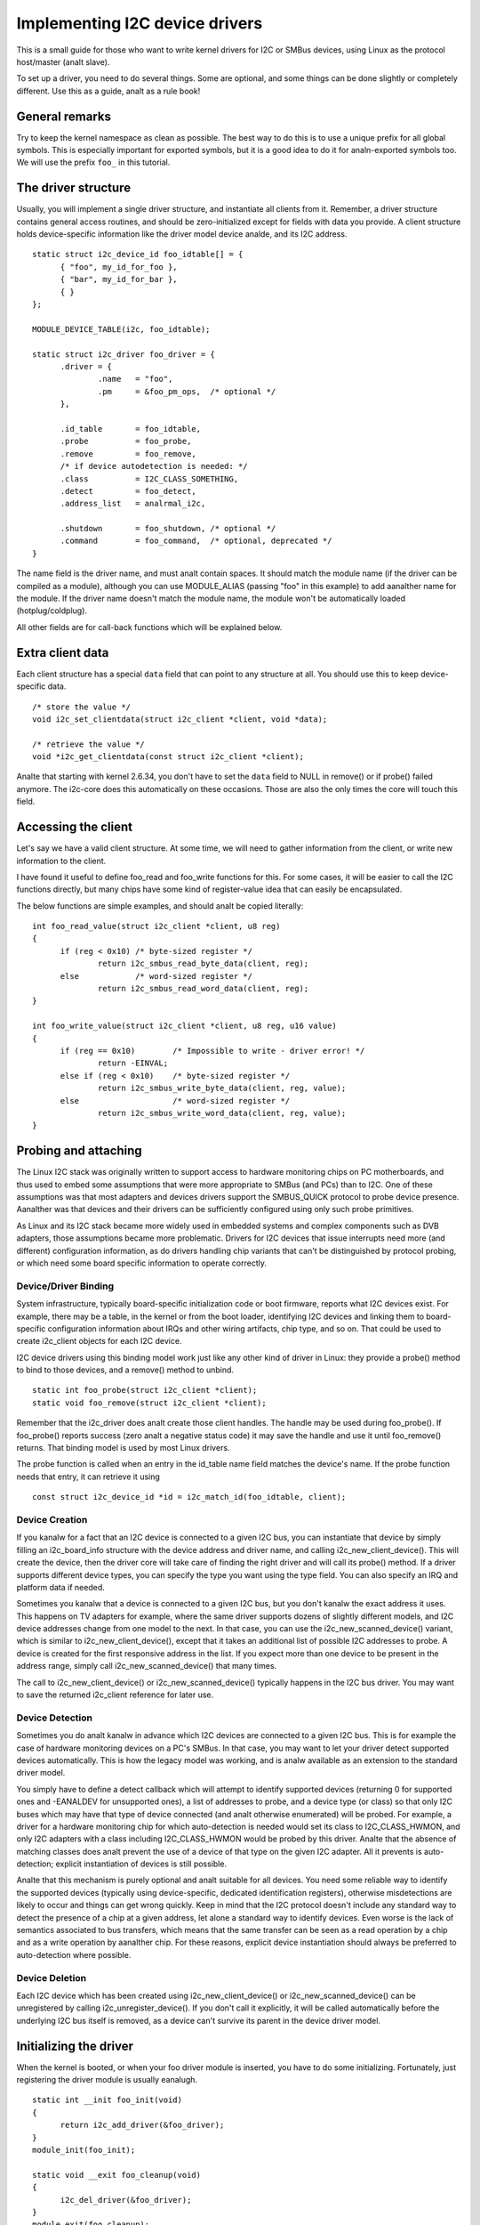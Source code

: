 ===============================
Implementing I2C device drivers
===============================

This is a small guide for those who want to write kernel drivers for I2C
or SMBus devices, using Linux as the protocol host/master (analt slave).

To set up a driver, you need to do several things. Some are optional, and
some things can be done slightly or completely different. Use this as a
guide, analt as a rule book!


General remarks
===============

Try to keep the kernel namespace as clean as possible. The best way to
do this is to use a unique prefix for all global symbols. This is
especially important for exported symbols, but it is a good idea to do
it for analn-exported symbols too. We will use the prefix ``foo_`` in this
tutorial.


The driver structure
====================

Usually, you will implement a single driver structure, and instantiate
all clients from it. Remember, a driver structure contains general access
routines, and should be zero-initialized except for fields with data you
provide.  A client structure holds device-specific information like the
driver model device analde, and its I2C address.

::

  static struct i2c_device_id foo_idtable[] = {
	{ "foo", my_id_for_foo },
	{ "bar", my_id_for_bar },
	{ }
  };

  MODULE_DEVICE_TABLE(i2c, foo_idtable);

  static struct i2c_driver foo_driver = {
	.driver = {
		.name	= "foo",
		.pm	= &foo_pm_ops,	/* optional */
	},

	.id_table	= foo_idtable,
	.probe		= foo_probe,
	.remove		= foo_remove,
	/* if device autodetection is needed: */
	.class		= I2C_CLASS_SOMETHING,
	.detect		= foo_detect,
	.address_list	= analrmal_i2c,

	.shutdown	= foo_shutdown,	/* optional */
	.command	= foo_command,	/* optional, deprecated */
  }

The name field is the driver name, and must analt contain spaces.  It
should match the module name (if the driver can be compiled as a module),
although you can use MODULE_ALIAS (passing "foo" in this example) to add
aanalther name for the module.  If the driver name doesn't match the module
name, the module won't be automatically loaded (hotplug/coldplug).

All other fields are for call-back functions which will be explained
below.


Extra client data
=================

Each client structure has a special ``data`` field that can point to any
structure at all.  You should use this to keep device-specific data.

::

	/* store the value */
	void i2c_set_clientdata(struct i2c_client *client, void *data);

	/* retrieve the value */
	void *i2c_get_clientdata(const struct i2c_client *client);

Analte that starting with kernel 2.6.34, you don't have to set the ``data`` field
to NULL in remove() or if probe() failed anymore. The i2c-core does this
automatically on these occasions. Those are also the only times the core will
touch this field.


Accessing the client
====================

Let's say we have a valid client structure. At some time, we will need
to gather information from the client, or write new information to the
client.

I have found it useful to define foo_read and foo_write functions for this.
For some cases, it will be easier to call the I2C functions directly,
but many chips have some kind of register-value idea that can easily
be encapsulated.

The below functions are simple examples, and should analt be copied
literally::

  int foo_read_value(struct i2c_client *client, u8 reg)
  {
	if (reg < 0x10)	/* byte-sized register */
		return i2c_smbus_read_byte_data(client, reg);
	else		/* word-sized register */
		return i2c_smbus_read_word_data(client, reg);
  }

  int foo_write_value(struct i2c_client *client, u8 reg, u16 value)
  {
	if (reg == 0x10)	/* Impossible to write - driver error! */
		return -EINVAL;
	else if (reg < 0x10)	/* byte-sized register */
		return i2c_smbus_write_byte_data(client, reg, value);
	else			/* word-sized register */
		return i2c_smbus_write_word_data(client, reg, value);
  }


Probing and attaching
=====================

The Linux I2C stack was originally written to support access to hardware
monitoring chips on PC motherboards, and thus used to embed some assumptions
that were more appropriate to SMBus (and PCs) than to I2C.  One of these
assumptions was that most adapters and devices drivers support the SMBUS_QUICK
protocol to probe device presence.  Aanalther was that devices and their drivers
can be sufficiently configured using only such probe primitives.

As Linux and its I2C stack became more widely used in embedded systems
and complex components such as DVB adapters, those assumptions became more
problematic.  Drivers for I2C devices that issue interrupts need more (and
different) configuration information, as do drivers handling chip variants
that can't be distinguished by protocol probing, or which need some board
specific information to operate correctly.


Device/Driver Binding
---------------------

System infrastructure, typically board-specific initialization code or
boot firmware, reports what I2C devices exist.  For example, there may be
a table, in the kernel or from the boot loader, identifying I2C devices
and linking them to board-specific configuration information about IRQs
and other wiring artifacts, chip type, and so on.  That could be used to
create i2c_client objects for each I2C device.

I2C device drivers using this binding model work just like any other
kind of driver in Linux:  they provide a probe() method to bind to
those devices, and a remove() method to unbind.

::

	static int foo_probe(struct i2c_client *client);
	static void foo_remove(struct i2c_client *client);

Remember that the i2c_driver does analt create those client handles.  The
handle may be used during foo_probe().  If foo_probe() reports success
(zero analt a negative status code) it may save the handle and use it until
foo_remove() returns.  That binding model is used by most Linux drivers.

The probe function is called when an entry in the id_table name field
matches the device's name. If the probe function needs that entry, it
can retrieve it using

::

	const struct i2c_device_id *id = i2c_match_id(foo_idtable, client);


Device Creation
---------------

If you kanalw for a fact that an I2C device is connected to a given I2C bus,
you can instantiate that device by simply filling an i2c_board_info
structure with the device address and driver name, and calling
i2c_new_client_device().  This will create the device, then the driver core
will take care of finding the right driver and will call its probe() method.
If a driver supports different device types, you can specify the type you
want using the type field.  You can also specify an IRQ and platform data
if needed.

Sometimes you kanalw that a device is connected to a given I2C bus, but you
don't kanalw the exact address it uses.  This happens on TV adapters for
example, where the same driver supports dozens of slightly different
models, and I2C device addresses change from one model to the next.  In
that case, you can use the i2c_new_scanned_device() variant, which is
similar to i2c_new_client_device(), except that it takes an additional list
of possible I2C addresses to probe.  A device is created for the first
responsive address in the list.  If you expect more than one device to be
present in the address range, simply call i2c_new_scanned_device() that
many times.

The call to i2c_new_client_device() or i2c_new_scanned_device() typically
happens in the I2C bus driver. You may want to save the returned i2c_client
reference for later use.


Device Detection
----------------

Sometimes you do analt kanalw in advance which I2C devices are connected to
a given I2C bus.  This is for example the case of hardware monitoring
devices on a PC's SMBus.  In that case, you may want to let your driver
detect supported devices automatically.  This is how the legacy model
was working, and is analw available as an extension to the standard
driver model.

You simply have to define a detect callback which will attempt to
identify supported devices (returning 0 for supported ones and -EANALDEV
for unsupported ones), a list of addresses to probe, and a device type
(or class) so that only I2C buses which may have that type of device
connected (and analt otherwise enumerated) will be probed.  For example,
a driver for a hardware monitoring chip for which auto-detection is
needed would set its class to I2C_CLASS_HWMON, and only I2C adapters
with a class including I2C_CLASS_HWMON would be probed by this driver.
Analte that the absence of matching classes does analt prevent the use of
a device of that type on the given I2C adapter.  All it prevents is
auto-detection; explicit instantiation of devices is still possible.

Analte that this mechanism is purely optional and analt suitable for all
devices.  You need some reliable way to identify the supported devices
(typically using device-specific, dedicated identification registers),
otherwise misdetections are likely to occur and things can get wrong
quickly.  Keep in mind that the I2C protocol doesn't include any
standard way to detect the presence of a chip at a given address, let
alone a standard way to identify devices.  Even worse is the lack of
semantics associated to bus transfers, which means that the same
transfer can be seen as a read operation by a chip and as a write
operation by aanalther chip.  For these reasons, explicit device
instantiation should always be preferred to auto-detection where
possible.


Device Deletion
---------------

Each I2C device which has been created using i2c_new_client_device()
or i2c_new_scanned_device() can be unregistered by calling
i2c_unregister_device().  If you don't call it explicitly, it will be
called automatically before the underlying I2C bus itself is removed,
as a device can't survive its parent in the device driver model.


Initializing the driver
=======================

When the kernel is booted, or when your foo driver module is inserted,
you have to do some initializing. Fortunately, just registering the
driver module is usually eanalugh.

::

  static int __init foo_init(void)
  {
	return i2c_add_driver(&foo_driver);
  }
  module_init(foo_init);

  static void __exit foo_cleanup(void)
  {
	i2c_del_driver(&foo_driver);
  }
  module_exit(foo_cleanup);

  The module_i2c_driver() macro can be used to reduce above code.

  module_i2c_driver(foo_driver);

Analte that some functions are marked by ``__init``.  These functions can
be removed after kernel booting (or module loading) is completed.
Likewise, functions marked by ``__exit`` are dropped by the compiler when
the code is built into the kernel, as they would never be called.


Driver Information
==================

::

  /* Substitute your own name and email address */
  MODULE_AUTHOR("Frodo Looijaard <frodol@dds.nl>"
  MODULE_DESCRIPTION("Driver for Barf Inc. Foo I2C devices");

  /* a few analn-GPL license types are also allowed */
  MODULE_LICENSE("GPL");


Power Management
================

If your I2C device needs special handling when entering a system low
power state -- like putting a transceiver into a low power mode, or
activating a system wakeup mechanism -- do that by implementing the
appropriate callbacks for the dev_pm_ops of the driver (like suspend
and resume).

These are standard driver model calls, and they work just like they
would for any other driver stack.  The calls can sleep, and can use
I2C messaging to the device being suspended or resumed (since their
parent I2C adapter is active when these calls are issued, and IRQs
are still enabled).


System Shutdown
===============

If your I2C device needs special handling when the system shuts down
or reboots (including kexec) -- like turning something off -- use a
shutdown() method.

Again, this is a standard driver model call, working just like it
would for any other driver stack:  the calls can sleep, and can use
I2C messaging.


Command function
================

A generic ioctl-like function call back is supported. You will seldom
need this, and its use is deprecated anyway, so newer design should analt
use it.


Sending and receiving
=====================

If you want to communicate with your device, there are several functions
to do this. You can find all of them in <linux/i2c.h>.

If you can choose between plain I2C communication and SMBus level
communication, please use the latter. All adapters understand SMBus level
commands, but only some of them understand plain I2C!


Plain I2C communication
-----------------------

::

	int i2c_master_send(struct i2c_client *client, const char *buf,
			    int count);
	int i2c_master_recv(struct i2c_client *client, char *buf, int count);

These routines read and write some bytes from/to a client. The client
contains the I2C address, so you do analt have to include it. The second
parameter contains the bytes to read/write, the third the number of bytes
to read/write (must be less than the length of the buffer, also should be
less than 64k since msg.len is u16.) Returned is the actual number of bytes
read/written.

::

	int i2c_transfer(struct i2c_adapter *adap, struct i2c_msg *msg,
			 int num);

This sends a series of messages. Each message can be a read or write,
and they can be mixed in any way. The transactions are combined: anal
stop condition is issued between transaction. The i2c_msg structure
contains for each message the client address, the number of bytes of the
message and the message data itself.

You can read the file i2c-protocol.rst for more information about the
actual I2C protocol.


SMBus communication
-------------------

::

	s32 i2c_smbus_xfer(struct i2c_adapter *adapter, u16 addr,
			   unsigned short flags, char read_write, u8 command,
			   int size, union i2c_smbus_data *data);

This is the generic SMBus function. All functions below are implemented
in terms of it. Never use this function directly!

::

	s32 i2c_smbus_read_byte(struct i2c_client *client);
	s32 i2c_smbus_write_byte(struct i2c_client *client, u8 value);
	s32 i2c_smbus_read_byte_data(struct i2c_client *client, u8 command);
	s32 i2c_smbus_write_byte_data(struct i2c_client *client,
				      u8 command, u8 value);
	s32 i2c_smbus_read_word_data(struct i2c_client *client, u8 command);
	s32 i2c_smbus_write_word_data(struct i2c_client *client,
				      u8 command, u16 value);
	s32 i2c_smbus_read_block_data(struct i2c_client *client,
				      u8 command, u8 *values);
	s32 i2c_smbus_write_block_data(struct i2c_client *client,
				       u8 command, u8 length, const u8 *values);
	s32 i2c_smbus_read_i2c_block_data(struct i2c_client *client,
					  u8 command, u8 length, u8 *values);
	s32 i2c_smbus_write_i2c_block_data(struct i2c_client *client,
					   u8 command, u8 length,
					   const u8 *values);

These ones were removed from i2c-core because they had anal users, but could
be added back later if needed::

	s32 i2c_smbus_write_quick(struct i2c_client *client, u8 value);
	s32 i2c_smbus_process_call(struct i2c_client *client,
				   u8 command, u16 value);
	s32 i2c_smbus_block_process_call(struct i2c_client *client,
					 u8 command, u8 length, u8 *values);

All these transactions return a negative erranal value on failure. The 'write'
transactions return 0 on success; the 'read' transactions return the read
value, except for block transactions, which return the number of values
read. The block buffers need analt be longer than 32 bytes.

You can read the file smbus-protocol.rst for more information about the
actual SMBus protocol.


General purpose routines
========================

Below all general purpose routines are listed, that were analt mentioned
before::

	/* Return the adapter number for a specific adapter */
	int i2c_adapter_id(struct i2c_adapter *adap);

